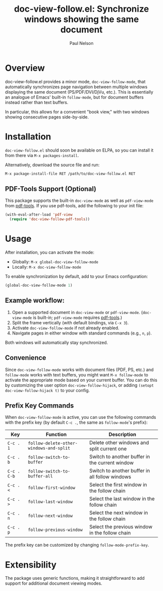 #+title: doc-view-follow.el: Synchronize windows showing the same document
#+author: Paul Nelson

* Overview

doc-view-follow.el provides a minor mode, =doc-view-follow-mode=, that automatically synchronizes page navigation between multiple windows displaying the same document (PS/PDF/DVI/DjVu, etc.).  This is essentially an analogue of Emacs' built-in =follow-mode=, but for document buffers instead rather than text buffers.

In particular, this allows for a convenient "book view," with two windows showing consecutive pages side-by-side.

* Installation

=doc-view-follow.el= should soon be available on ELPA, so you can install it from there via =M-x packages-install=.

Alternatively, download the source file and run:
#+begin_src emacs-lisp
M-x package-install-file RET /path/to/doc-view-follow.el RET
#+end_src

** PDF-Tools Support (Optional)

This package supports the built-in =doc-view-mode= as well as =pdf-view-mode= from [[https://github.com/vedang/pdf-tools][pdf-tools]].  If you use pdf-tools, add the following to your init file:

#+begin_src emacs-lisp
(with-eval-after-load 'pdf-view
  (require 'doc-view-follow-pdf-tools))
#+end_src

* Usage

After installation, you can activate the mode:

- Globally: =M-x global-doc-view-follow-mode=
- Locally: =M-x doc-view-follow-mode=

To enable synchronization by default, add to your Emacs configuration:

#+begin_src emacs-lisp
(global-doc-view-follow-mode 1)
#+end_src

** Example workflow:

1. Open a supported document in =doc-view-mode= or =pdf-view-mode=.  
   (=doc-view-mode= is built-in; =pdf-view-mode= requires [[https://github.com/vedang/pdf-tools][pdf-tools]].)
2. Split the frame vertically (with default bindings, via =C-x 3=).
3. Activate =doc-view-follow-mode= if not already enabled.
4. Navigate pages in either window with standard commands (e.g., =n=, =p=).

Both windows will automatically stay synchronized.

** Convenience

Since =doc-view-follow-mode= works with document files (PDF, PS, etc.) and =follow-mode= works with text buffers, you might want =M-x follow-mode= to activate the appropriate mode based on your current buffer.  You can do this by customizing the user option =doc-view-follow-hijack=, or adding =(setopt doc-view-follow-hijack t)= to your config.

** Prefix Key Commands

When =doc-view-follow-mode= is active, you can use the following commands with the prefix key (by default =C-c .=, the same as =follow-mode='s prefix):

| Key   | Function                           | Description                                      |
|-------+------------------------------------+--------------------------------------------------|
| =C-c . 1= | =follow-delete-other-windows-and-split= | Delete other windows and split current one       |
| =C-c . b= | =follow-switch-to-buffer=              | Switch to another buffer in the current window   |
| =C-c . C-b= | =follow-switch-to-buffer-all=          | Switch to another buffer in all follow windows   |
| =C-c . <= | =follow-first-window=                  | Select the first window in the follow chain      |
| =C-c . >= | =follow-last-window=                   | Select the last window in the follow chain       |
| =C-c . n= | =follow-next-window=                   | Select the next window in the follow chain       |
| =C-c . p= | =follow-previous-window=               | Select the previous window in the follow chain   |

The prefix key can be customized by changing =follow-mode-prefix-key=.

* Extensibility

The package uses generic functions, making it straightforward to add support for additional document viewing modes.

